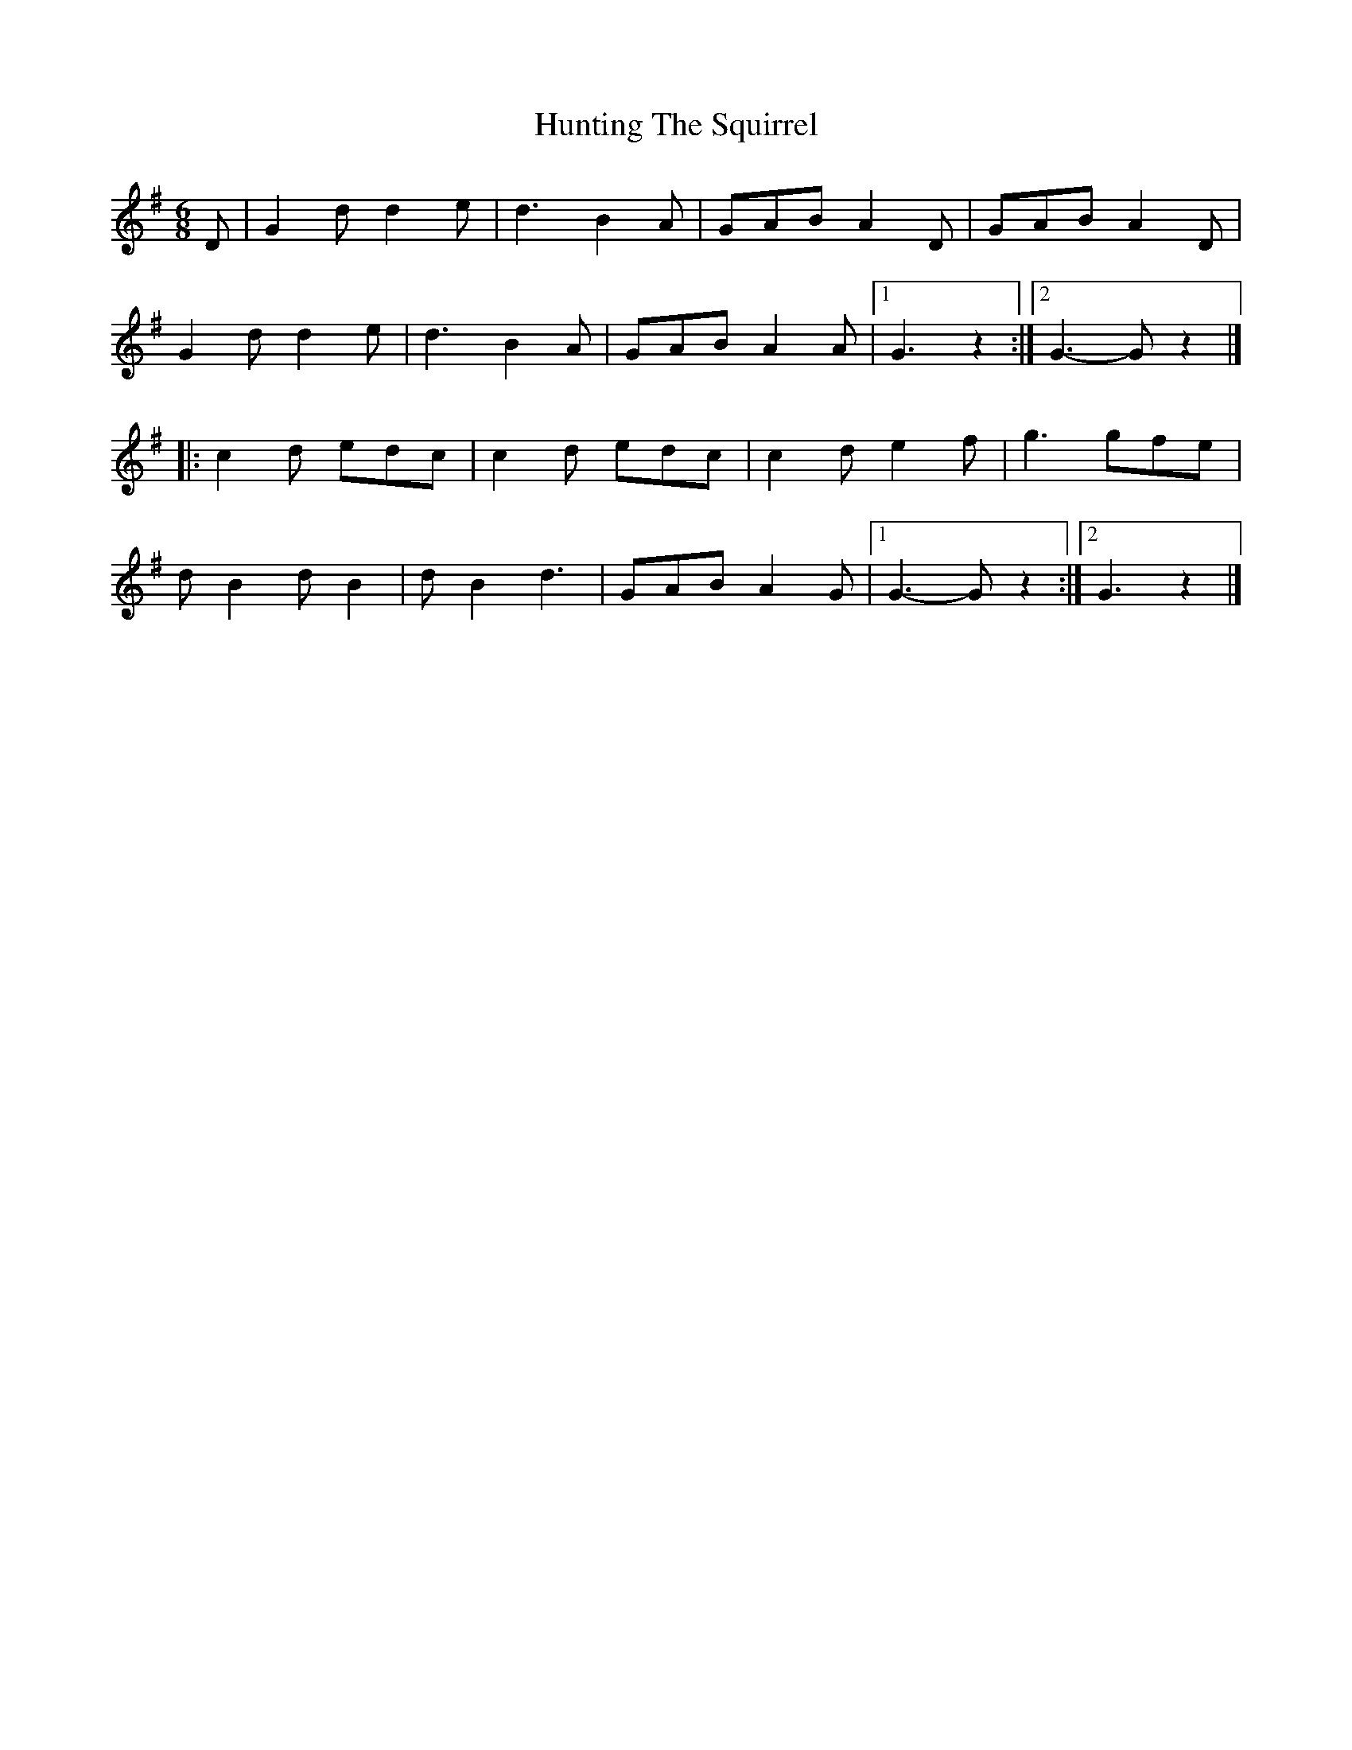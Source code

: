 X: 3
T: Hunting The Squirrel
Z: Mix O'Lydian
S: https://thesession.org/tunes/3333#setting26324
R: jig
M: 6/8
L: 1/8
K: Gmaj
D | G2 d d2 e | d3 B2 A | GAB A2 D | GAB A2 D |
G2 d d2 e | d3 B2 A | GAB A2 A | [1 G3 z2 :| [2 G3-G z2 |]
|: c2 d edc | c2 d edc | c2 d e2 f | g3 gfe |
d B2 d B2 | d B2 d3 | GAB A2 G | [1 G3-G z2 :| [2 G3 z2 |]
